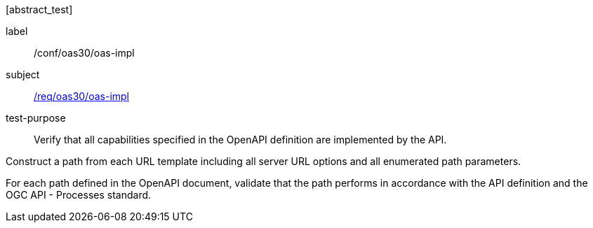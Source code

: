[[ats_oas30_oas-impl]][abstract_test]
====
[%metadata]
label:: /conf/oas30/oas-impl
subject:: <<req_oas30_oas-impl,/req/oas30/oas-impl>>
test-purpose:: Verify that all capabilities specified in the OpenAPI definition are implemented by the API.

[.component,class=test method]
=====

[.component,class=step]
--
Construct a path from each URL template including all server URL options and all enumerated path parameters.
--

[.component,class=step]
--
For each path defined in the OpenAPI document, validate that the path performs in accordance with the API definition and the OGC API - Processes standard.
--
=====
====
